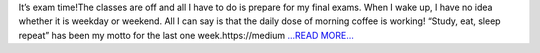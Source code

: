 .. title: Google Summer of Code: The pressure is on!
.. slug:
.. date: 2018-06-06 05:05:25 
.. tags: TimeLab
.. author: Swapnil Sharma
.. link: https://medium.com/@swapsha96/google-summer-of-code-the-pressure-is-on-537da9f12867?source=rss-8a5a8866f7ba------2
.. description:
.. category: gsoc2018

It’s exam time!The classes are off and all I have to do is prepare for my final exams. When I wake up, I have no idea whether it is weekday or weekend. All I can say is that the daily dose of morning coffee is working! “Study, eat, sleep repeat” has been my motto for the last one week.https://medium `...READ MORE... <https://medium.com/@swapsha96/google-summer-of-code-the-pressure-is-on-537da9f12867?source=rss-8a5a8866f7ba------2>`__

